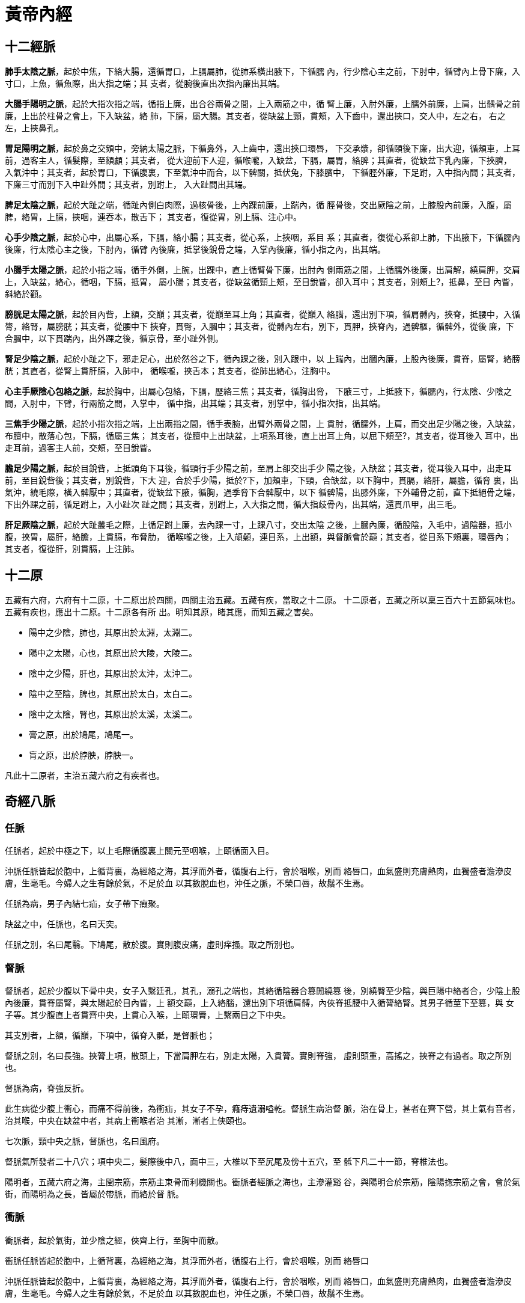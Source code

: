 = 黃帝內經

== 十二經脈

**肺手太陰之脈**，起於中焦，下絡大腸，還循胃口，上膈屬肺，從肺系橫出腋下，下循臑
內，行少陰心主之前，下肘中，循臂內上骨下廉，入寸口，上魚，循魚際，出大指之端；其
支者，從腕後直出次指內廉出其端。

**大腸手陽明之脈**，起於大指次指之端，循指上廉，出合谷兩骨之間，上入兩筋之中，循
臂上廉，入肘外廉，上臑外前廉，上肩，出髃骨之前廉，上出於柱骨之會上，下入缺盆，絡
肺，下膈，屬大腸。其支者，從缺盆上頸，貫頰，入下齒中，還出挾口，交人中，左之右，
右之左，上挾鼻孔。

**胃足陽明之脈**，起於鼻之交頞中，旁納太陽之脈，下循鼻外，入上齒中，還出挾口環唇，
下交承漿，卻循頤後下廉，出大迎，循頰車，上耳前，過客主人，循髮際，至額顱；其支者，
從大迎前下人迎，循喉嚨，入缺盆，下膈，屬胃，絡脾；其直者，從缺盆下乳內廉，下挾臍，
入氣沖中；其支者，起於胃口，下循腹裏，下至氣沖中而合，以下髀關，抵伏兔，下膝臏中，
下循脛外廉，下足跗，入中指內間；其支者，下廉三寸而別下入中趾外間；其支者，別跗上，
入大趾間出其端。

**脾足太陰之脈**，起於大趾之端，循趾內側白肉際，過核骨後，上內踝前廉，上踹內，循
脛骨後，交出厥陰之前，上膝股內前廉，入腹，屬脾，絡胃，上膈，挾咽，連吞本，散舌下；
其支者，復從胃，別上膈、注心中。

**心手少陰之脈**，起於心中，出屬心系，下膈，絡小腸；其支者，從心系，上挾咽，系目
系；其直者，復從心系卻上肺，下出腋下，下循臑內後廉，行太陰心主之後，下肘內，循臂
內後廉，抵掌後銳骨之端，入掌內後廉，循小指之內，出其端。

**小腸手太陽之脈**，起於小指之端，循手外側，上腕，出踝中，直上循臂骨下廉，出肘內
側兩筋之間，上循臑外後廉，出肩解，繞肩胛，交肩上，入缺盆，絡心，循咽，下膈，抵胃，
屬小腸；其支者，從缺盆循頸上頰，至目銳眥，卻入耳中；其支者，別頰上?，抵鼻，至目
內眥，斜絡於顴。

**膀胱足太陽之脈**，起於目內眥，上額，交巔；其支者，從巔至耳上角；其直者，從巔入
絡腦，還出別下項，循肩髆內，挾脊，抵腰中，入循膂，絡腎，屬膀胱；其支者，從腰中下
挾脊，貫臀，入膕中；其支者，從髆內左右，別下，貫胛，挾脊內，過髀樞，循髀外，從後
廉，下合膕中，以下貫踹內，出外踝之後，循京骨，至小趾外側。

**腎足少陰之脈**，起於小趾之下，邪走足心，出於然谷之下，循內踝之後，別入跟中，以
上踹內，出膕內廉，上股內後廉，貫脊，屬腎，絡膀胱；其直者，從腎上貫肝膈，入肺中，
循喉嚨，挾舌本；其支者，從肺出絡心，注胸中。

**心主手厥陰心包絡之脈**，起於胸中，出屬心包絡，下膈，歷絡三焦；其支者，循胸出脅，
下腋三寸，上抵腋下，循臑內，行太陰、少陰之間，入肘中，下臂，行兩筋之間，入掌中，
循中指，出其端；其支者，別掌中，循小指次指，出其端。

**三焦手少陽之脈**，起於小指次指之端，上出兩指之間，循手表腕，出臂外兩骨之間，上
貫肘，循臑外，上肩，而交出足少陽之後，入缺盆，布膻中，散落心包，下膈，循屬三焦；
其支者，從膻中上出缺盆，上項系耳後，直上出耳上角，以屈下頰至?，其支者，從耳後入
耳中，出走耳前，過客主人前，交頰，至目銳眥。

**膽足少陽之脈**，起於目銳眥，上抵頭角下耳後，循頸行手少陽之前，至肩上卻交出手少
陽之後，入缺盆；其支者，從耳後入耳中，出走耳前，至目銳眥後；其支者，別銳眥，下大
迎，合於手少陽，抵於?下，加頰車，下頸，合缺盆，以下胸中，貫膈，絡肝，屬膽，循脅
裏，出氣沖，繞毛際，橫入髀厭中；其直者，從缺盆下腋，循胸，過季脅下合髀厭中，以下
循髀陽，出膝外廉，下外輔骨之前，直下抵絕骨之端，下出外踝之前，循足跗上，入小趾次
趾之間；其支者，別跗上，入大指之間，循大指歧骨內，出其端，還貫爪甲，出三毛。

**肝足厥陰之脈**，起於大趾叢毛之際，上循足跗上廉，去內踝一寸，上踝八寸，交出太陰
之後，上膕內廉，循股陰，入毛中，過陰器，抵小腹，挾胃，屬肝，絡膽，上貫膈，布脅肋，
循喉嚨之後，上入頏顙，連目系，上出額，與督脈會於巔；其支者，從目系下頰裏，環唇內；
其支者，復從肝，別貫膈，上注肺。

== 十二原

五藏有六府，六府有十二原，十二原出於四關，四關主治五藏。五藏有疾，當取之十二原。
十二原者，五藏之所以稟三百六十五節氣味也。五藏有疾也，應出十二原。十二原各有所
出。明知其原，睹其應，而知五藏之害矣。

* 陽中之少陰，肺也，其原出於太淵，太淵二。
* 陽中之太陽，心也，其原出於大陵，大陵二。
* 陰中之少陽，肝也，其原出於太沖，太沖二。
* 陰中之至陰，脾也，其原出於太白，太白二。
* 陰中之太陰，腎也，其原出於太溪，太溪二。
* 膏之原，出於鳩尾，鳩尾一。
* 肓之原，出於脖胦，脖胦一。

凡此十二原者，主治五藏六府之有疾者也。

== 奇經八脈

=== 任脈

任脈者，起於中極之下，以上毛際循腹裏上關元至咽喉，上頤循面入目。

沖脈任脈皆起於胞中，上循背裏，為經絡之海，其浮而外者，循腹右上行，會於咽喉，別而
絡唇口，血氣盛則充膚熱肉，血獨盛者澹滲皮膚，生毫毛。今婦人之生有餘於氣，不足於血
以其數脫血也，沖任之脈，不榮口唇，故鬚不生焉。

任脈為病，男子內結七疝，女子帶下瘕聚。

缺盆之中，任脈也，名曰天突。

任脈之別，名曰尾翳。下鳩尾，散於腹。實則腹皮痛，虛則痒搔。取之所別也。

=== 督脈

督脈者，起於少腹以下骨中央，女子入繫廷孔，其孔，溺孔之端也，其絡循陰器合篡閒繞篡
後，別繞臀至少陰，與巨陽中絡者合，少陰上股內後廉，貫脊屬腎，與太陽起於目內眥，上
額交巔，上入絡腦，還出別下項循肩髆，內俠脊抵腰中入循膂絡腎。其男子循莖下至篡，與
女子等。其少腹直上者貫齊中央，上貫心入喉，上頤環脣，上繫兩目之下中央。

其支別者，上額，循巔，下項中，循脊入骶，是督脈也；

督脈之別，名曰長強。挾膂上項，散頭上，下當肩胛左右，別走太陽，入貫膂。實則脊強，
虛則頭重，高搖之，挾脊之有過者。取之所別也。

督脈為病，脊強反折。

此生病從少腹上衝心，而痛不得前後，為衝疝，其女子不孕，癃痔遺溺嗌乾。督脈生病治督
脈，治在骨上，甚者在齊下營，其上氣有音者，治其喉，中央在缺盆中者，其病上衝喉者治
其漸，漸者上俠頤也。

七次脈，頸中央之脈，督脈也，名曰風府。

督脈氣所發者二十八穴；項中央二，髮際後中八，面中三，大椎以下至尻尾及傍十五穴，至
骶下凡二十一節，脊椎法也。

陽明者，五藏六府之海，主閏宗筋，宗筋主束骨而利機關也。衝脈者經脈之海也，主滲灌谿
谷，與陽明合於宗筋，陰陽揔宗筋之會，會於氣街，而陽明為之長，皆屬於帶脈，而絡於督
脈。

=== 衝脈

衝脈者，起於氣街，並少陰之經，俠齊上行，至胸中而散。

衝脈任脈皆起於胞中，上循背裏，為經絡之海，其浮而外者，循腹右上行，會於咽喉，別而
絡唇口

沖脈任脈皆起於胞中，上循背裏，為經絡之海，其浮而外者，循腹右上行，會於咽喉，別而
絡唇口，血氣盛則充膚熱肉，血獨盛者澹滲皮膚，生毫毛。今婦人之生有餘於氣，不足於血
以其數脫血也，沖任之脈，不榮口唇，故鬚不生焉。

衝脈為病，逆氣裏急。

黃帝曰：足少陰何因而動？歧伯曰：沖脈者，十二經之海也，與少陰之大絡，起於腎下，出
於氣街，循陰股內廉，邪入膕中，循脛骨內廉，并少陰之經，下入內踝之後。入足下，其別
者，邪入踝，出屬附上，入大指之間，注諸絡，以溫足脛，此脈之常動者也。


=== 帶脈

足少陰之正，至膕中，別走太陽而合，上至腎，當十四椎出屬帶脈；

陽明者，五藏六府之海，主閏宗筋，宗筋主束骨而利機關也。衝脈者經脈之海也，主滲灌谿
谷，與陽明合於宗筋，陰陽揔宗筋之會，會於氣街，而陽明為之長，皆屬於帶脈，而絡於督
脈。

=== 蹻脈

蹻脈者，少陰之別，起於然骨之後。上內踝之上，直上循陰股，入陰，上循胸裏，入缺盆，
上出人迎之前，入頄，屬目內眥，合於太陽，陽蹻而上行，氣并相還，則為濡，目氣不榮，
則目不合。

=== 維脈

== 十二經筋

**足太陽之筋**，起於足小趾，上結于踝，邪上結于膝，其下循足外側，結于踵，上循跟，
結於膕；其別者，結于腨外，上膕中內廉，與膕中并上結于臀，上挾脊上項；其支者，別入
結于舌本；其直者，結于枕骨，上頭，下顏，結于鼻；其支者，為目上網，下結于頄；其支
者，從腋后外廉結于肩髃；其支者，入腋下，上出缺盆，上結於完骨；其支者，出缺盆，邪
上出于頄。其病小趾支跟腫痛，膕攣，脊反折，項筋急，肩不舉，腋支缺盆中紐痛，不可左
右搖。治在燔鍼劫刺，以知為數，以痛為輸，名曰仲春痺也。

**足少陽之筋**，起於小指次指，上結外踝，上循脛外廉，結於膝外廉；其支者，別起外輔
骨，上走髀，前者結於伏兔之上，後者，結於尻；其直者，上乘?季脅，上走腋前廉，繫於
膺乳，結於缺盆；直者，上出腋，貫缺盆，出太陽之前，循耳後，上額角，交巔上，下走頷，
上結於頄；支者，結於目眥為外維。其病小指次指支轉筋，引膝外轉筋，膝不可屈伸，膕筋
急，前引髀，後引尻，即上乘?季脅痛，上引缺盆、膺乳、頸維筋急。從左之右，右目不開，
上過右角，并蹻脈而行，左絡於右，故傷左角，右足不用，命曰維筋相交。治在燔鍼劫刺，
以知為數，以痛為輸，名曰孟春痺也。

**足陽明之筋**，起於中三指，結於跗上，邪外上加於輔骨，上結於膝外廉，直上結於髀樞，
上循脅屬脊；其直者，上循骭，結於膝；其支者，結於外輔骨，合少陽；其直者，上循伏兔，
上結於髀，聚於陰器，上腹而布，至缺盆而結，上頸，上挾口，合于頄，下結於鼻，上合於
太陽。太陽為目上網，陽明為目下網；其支者，從頰結於耳前。其病足中指支脛轉筋，腳跳
堅，伏兔轉筋，髀前踵，?疝，腹筋急，引缺盆及頰，卒口僻；急者，目不合，熱則筋縱，
目不開，頰筋有寒，則急，引頰移口，有熱則筋弛縱，緩不勝收，故僻。治之以馬膏，膏其
急者；以白酒和桂，以塗其緩者，以桑鉤鉤之，即以生桑炭置之坎中，高下以坐等。以膏熨
急頰，且飲美酒，敢美炙肉，不飲酒者，自強也，為之三拊而已。治在燔鍼劫刺，以知為數，
以痛為輸，名曰季春痺也。

**足太陰之筋**，起於大指之端內側，上結於內踝；其直者，絡於膝內輔骨，上循陰股，結
於髀，聚於陰器，上腹結於臍，循腹裏，結於肋，散於胸中；其內者，著於脊。其病足大指
支內踝痛，轉筋痛，膝內輔骨痛，陰股引髀而痛，陰器紐痛，上引臍兩脅痛，引膺中脊內痛。
治在燔鍼劫刺，以知為數，以痛為輸，命曰孟秋痺也。

**足少陰之筋**，起於小指之下，并足太陰之筋，邪走內踝之下，結於踵，與太陽之筋合，
而上結於內輔之下，并太陰之筋，而上循陰股，結於陰器，循脊內挾膂上至項，結於枕骨，
與足太陽之筋合。其病足下轉筋，及所過而結者皆痛及轉筋。病在此者，主癎瘈及痙，在外
者不能挽，在內者不能仰。故陽病者，腰反折不能俛，陰病者，不能仰。治在燔鍼劫刺，以
知為數，以痛為輸。在內者熨引飲藥，此筋折紐，紐發數甚者死不治，名曰仲秋痺也。

**足厥陰之筋**，起於大指之上，上結於內踝之前，上循脛，上結內輔之下，上循陰股，結
於陰器，絡諸筋。其病足大指支內踝之前痛，內輔痛，陰股痛轉筋，陰器不用，傷於內則不
起，傷於寒則陰縮入，傷於熱則縱挺不收，治在行水清陰氣；其病轉筋者，治在燔鍼劫刺，
以知為數，以痛為輸，命曰季秋痺也。

**手太陽之筋**，起於小指之上，結於腕，上循臂內廉，結於肘內銳骨之後，彈之應小指之
上，入結於腋下；其支者，後走腋後廉，上繞肩胛，循頸出走太陽之前，結於耳後完骨；其
支者，入耳中；直者，出耳上，下結於頷，上屬目外眥。其病小指支肘內銳骨後廉痛，循臂
陰，入腋下，腋下痛，腋後廉痛，繞肩胛引頸而痛，應耳中鳴痛引頷，目瞑良久乃得視，頸
筋急，則為筋瘻頸腫，寒熱在頸者。治在燔鍼劫刺之，以知為數，以痛為輸。其為腫者，復
而銳之。本支者，上曲牙，循耳前屬目外眥，上頷結於角，其痛當所過者支轉筋。治在燔鍼
劫刺，以知為數，以痛為輸，名曰仲夏痺也。

**手少陽之筋**，起於小指次指之端，結於腕，中循臂，結於肘，上繞臑外廉、上肩、走頸，
合手太陽；其支者，當曲頰入繫舌本；其支者，上曲牙，循耳前，屬目外眥，上乘頷，結於
角。其病當所過者，即支轉筋，舌卷。治在燔鍼劫刺，以知為數，以痛為輸，名曰季夏痺也。

**手陽明之筋**，起於大指次指之端，結於腕，上循臂，上結於肘外，上臑，結於髃；其支
者，繞肩胛，挾脊；直者，從肩髃上頸；其支者，上頰，結於頄；直者，上出手太陽之前，
上左角，絡頭，下右頷。其病當所過者，支痛及轉筋，肩不舉，頸不可左右視。治在燔鍼劫
刺，以知為數，以痛為輸，名曰孟夏痺也。

**手太陰之筋**，起於大指之上，循指上行，結於魚後，行寸口外側，上循臂，結肘中，上
臑內廉，入腋下，出缺盆，結肩前髃，上結缺盆，下結胸裏，散貫賁，合賁下抵季脅。其病
當所過者，支轉筋，痛甚成息賁，脅急吐血。治在燔鍼劫刺，以知為數，以痛為輸。名曰仲
冬痺也。

**手心主之筋**，起於中指，與太陰之筋並行，結於肘內廉，上臂陰，結腋下，下散前後挾
脅；其支者，入腋，散胸中，結於臂。其病當所過者，支轉筋前及胸痛息賁。治在燔鍼劫刺，
以知為數，以痛為輸，名曰孟冬痺也。

**手少陰之筋**，起於小指之內側，結於銳骨，上結肘內廉，上入腋，交太陰，挾乳裏，結
於胸中，循臂下繫於臍。其病內急心承伏梁，下為肘網。其病當所過者，支轉筋，筋痛。治
在燔鍼劫刺，以知為數，以痛為輸。其成伏梁唾血膿者，死不治。經筋之病，寒則反折筋急，
熱則筋弛縱不收，陰痿不用。陽急則反折，陰急則俛不伸。焠刺者，刺寒急也，熱則筋縱不
收，無用燔鍼，名曰季冬痺也。

足之陽明，手之太陽，筋急則口目為僻，眥急不能卒視，治皆如右方也。

== 十二經別

**足太陽之正**，別入于膕中，其一道下尻五寸，別入于肛，屬於膀胱，散之腎，循膂，當
心入散；直者，從膂上出於項，復屬於太陽，此為一經也。**足少陰之正**，至膕中，別走
太陽而合，上至腎，當十四椎出屬帶脈；直者，系舌本，復出於項，合於太陽，此為一合。
成以諸陰之別，皆為正也。

**足少陽之正**，繞髀入毛際，合於厥陰，別者入季脅之間，循胸裏屬膽，散之上肝，貫心
以上挾咽，出頤頜中，散於面，繫目系，合少陽於外眥也。**足厥陰之正**，別跗上，上至
毛際，合於少陽，與別俱行，此為二合也。

**足陽明之正**，上至脾，入于腹裏屬胃，散之脾，上通於心，上循咽出於口，上頞?，還
繫目系，合於陽明也。**足太陰之正**，上至髀，合於陽明，與別俱行，上結於咽，貫舌中，
此為三合也。

**手太陽之正**，指地，別於肩解，入腋走心，系小腸也。**手少陰之正**，別入于淵腋兩
筋之間，屬於心，上走喉嚨，出於面，合目內眥，此為四合也。

**手少陽之正**，指天，別於巔，入缺盆，下走三焦，散於胸中也。**手心主之正**，別下
淵腋三寸，入胸中，別屬三焦，出循喉嚨，出耳後，合少陽完骨之下，此為五合也。

**手陽明之正**，從手循膺乳，別於肩髃，入柱骨，下走大腸，屬於肺，上循喉嚨，出缺盆，
合於陽明也。**手太陰之正**，別入淵腋少陰之前，入走肺，散之大陽，上出缺盆，循喉嚨，
復合陽明，此六合也。

== 十五大絡

* **手太陰之別**，名曰列缺。起於腕上分間，并太陰之經，直入掌中，散入于魚際。其病
實則手銳掌熱；虛則欠?，小便遺數。取之去腕寸半。別走陽明也。
* **手少陰之別**，名曰通裏。去腕一寸半，別而上行，循經入于心中，系舌本，屬目系。
其實則支膈，虛則不能言。取之掌後一寸，別走太陽也。
* **手心主之別**，名曰內關。去腕二寸，出於兩筋之間，循經以上，系於心包絡。心系實
則心痛，虛則為頭強。取之兩筋間也。
* **手太陽之別**，名曰支正。上腕五寸，內注少陰；其別者，上走肘，絡肩髃。實則節弛
肘廢；虛則生肬，小者如指痂疥。取之所別也。
* **手陽明之別**，名曰偏歷。去腕三寸，別入太陰；其別者，上循臂，乘肩髃，上曲頰傷
齒；其別者，入耳，合於宗脈。實則齲聾；虛則齒寒痺隔。取之所別也。
* **手少陽之別**，名曰外關。去腕二寸，外繞臂，注胸中，合心主。病實則肘攣，虛則不
收。取之所別也。
* **足太陽之別**，名曰飛揚。去踝七寸，別走少陰。實則鼽窒，頭背痛；虛則鼽衄。取之
所別也。
* **足少陽之別**，名曰光明，去踝五寸，別走厥陰，下絡足跗。實則厥，虛則痿躄，坐不
能起。取之所別也。
* **足陽明之別**，名曰豐隆。去踝八寸。別走太陰；其別者，循脛骨外廉，上絡頭項，合
諸經之氣，下絡喉嗌。其病氣逆則喉痺瘁瘖。實則狂巔，虛則足不收，脛枯。取之所別也。
* **足太陰之別**，名曰公孫。去本節之後一寸，別走陽明；其別者，入絡腸胃，厥氣上逆
則霍亂，實則腸中切痛；虛則鼓脹。取之所別也。
* **足少陰之別**，名曰大鍾。當踝後繞跟，別走太陽；其別者，并經上走於心包下，外貫
腰脊。其病氣逆則煩悶，實則閉癃，虛則腰痛。取之所別者也。
* **足厥陰之別**，名曰蠡溝。去內踝五寸，別走少陽；其別者，經脛上睪，結於莖。其病
氣逆則睪腫卒疝。實則挺長，虛則暴癢。取之所別也。
* **任脈之別**，名曰尾翳。下鳩尾，散於腹。實則腹皮痛，虛則痒搔。取之所別也。
* **督脈之別**，名曰長強。挾膂上項，散頭上，下當肩胛左右，別走太陽，入貫膂。實則
脊強，虛則頭重，高搖之，挾脊之有過者。取之所別也。
* **脾之大絡**，名曰大包。出淵腋下三寸，布胸脅。實則身盡痛，虛則百節盡皆縱。此脈
若罷絡之血者，皆取之脾之大絡脈也。

== 五輸

肺出於少商，少商者，手大指端內側也，為井木；溜于魚際，魚際者，手魚也，為滎；注于
太淵，太淵魚後一寸陷者中也，為俞；行於經渠，經渠寸口中也，動而不居為經；入于尺澤，
尺澤肘中之動脈也，為合。手太陰經也。

心出於中沖，中沖，手中指之端也，為井木；流於勞宮，勞宮掌中中指本節之內間也，為滎；
注于大陵，大陵掌後兩骨之間方下者也，為俞；行於間使，間使之道，兩筋之間，三寸之中
也，有過則至，無過則止，為經；入于曲澤，曲澤，肘內廉下陷者之中也，屈而得之，為合。
手少陰也。

肝出于大敦，大敦者，足大趾之端，及三毛之中也，為井木；溜于行間，行間足大趾間也，
為滎；注于太沖，太沖行間上二寸陷者之中也，為俞；行于中封，中封內踝之前一寸半，陷
者之中，使逆則宛，使和則通，搖足而得之，為經；入于曲泉，曲泉輔骨之下，大筋之上也，
屈膝而得之，為合。足厥陰也。

脾出于隱白，隱白者，足大趾之端內側也，為井木；溜于大都，大都本節之後下陷者之中也，
為滎；注于太白，太白腕骨之下也，為俞；行于商丘，商丘內踝之下陷者之中也，為經；入
于陰之陵泉，陰之陵泉，輔骨之下陷者之中也，伸而得之，為合。足太陰也。

腎出于湧泉，湧泉者足心也，為井木；溜于然谷，然谷，然骨之下者也，為滎；注于太溪，
太溪內踝之後跟骨之上陷中者也，為俞；行于復溜，復溜，上內踝二寸，動而不休，為經；
入于陰谷，陰谷，輔骨之後，大筋之下，小筋之上也，按之應手，屈膝而得之，為合。足少
陰經也。

膀胱出于至陰，至陰者，足小趾之端也，為井金；溜于通谷，通谷，本節之前外側也，為滎；
注于束骨，束骨，本節之後陷者中也，為俞；過于京骨，京骨，足外側大骨之下，為原；行
于昆侖，昆侖，在外踝之後，跟骨之上，為經；入于委中，委中，膕中央，為合，委而取之。
足太陽也。

膽出于竅陰，竅陰者，足小趾次趾之端也，為井金；溜于俠溪，俠溪，足小趾次趾之間也，
為滎；注于臨泣，臨泣，上行一寸半，陷者中也，為俞；過于丘墟，丘墟，外踝之前下陷者
中也，為原。行于陽輔，陽輔外踝之上輔骨之前及絕骨之端也，為經；入于陽之陵泉，陽之
陵泉，在膝外陷者中也，為合，伸而得之。足少陽也。

胃出于厲兌，厲兌者，足大趾內次趾之端也，為井金；溜于內庭，內庭，次趾外間也，為滎；
注于陷谷，陷谷者，上中指內間上行二寸陷者中也，為俞；過于沖陽，沖陽，足跗上五寸陷
者中也，為原，搖足而得之；行于解溪，解溪，上沖陽一寸半陷者中也，為經；入于下陵，
下陵，膝下三寸胻骨外三里也，為合；復下三里三寸，為巨虛上廉，復下上廉三寸，為巨虛
下廉也；大腸屬上，小腸屬下，足陽明胃脈也。大腸小腸，皆屬于胃，是足陽明也。

三焦者，上合手少陽，出于關衝，關衝者，手小指次指之端也，為井金；溜于液門，液門，
小指次指之間也，為滎；注于中渚，中渚，本節之後陷者中也，為俞；過于陽池，陽池，在
腕上陷者之中也，為原；行于支溝，支溝，上腕三寸兩骨之間陷者中也，為經；入于天井，
天井，在肘外大骨之上陷者中也，為合，屈肘而得之；三焦下腧在於足大趾之前，少陽之後，
出于膕中外廉，名曰委陽，是太陽絡也，手少陽經也。三焦者，足少陽太陰之所將太陽之別
也，上踝五寸，別入貫腨腸，出于委陽，並太陽之正，入絡膀胱，約下焦，實則閉癃，虛則
遺溺，遺溺則補之，閉癃則寫之。

手太陽小腸者，上合手太陽，出于少澤，少澤，小指之端也，為井金；溜于前谷，前谷，在
手外廉本節前陷者中也，為滎；注于後溪，後溪者，在手外側本節之後也，為俞；過于腕骨，
腕骨，在手外側腕骨之前，為原；行于陽谷，陽谷，在銳骨之下陷者中也，為經；入于小海，
小海，在肘內大骨之外，去端半寸，陷者中也，伸臂而得之，為合。手太陽經也。

大腸上合手陽明，出于商陽，商陽，大指次指之端也，為井金；溜于本節之前二間，為滎；
注于本節之後三間，為俞；過于合谷，合谷，在大指岐骨之間，為原；行于陽溪，陽溪，在
兩筋間陷者中也，為經；入于曲池，在肘外輔骨陷者中，屈臂而得之，為合。手陽明也。

== 標本根結

* 足太陽之本，在限以上五寸中，標在兩絡命門。命門者，目也。
* 足少陽之本，在竅陰之間，標在窗籠之前。窗籠者，耳也。
* 足少陰之本，在內踝下上三寸中，標在背輸與舌下兩脈也。
* 足厥陰之本，在行間上五寸所，標在背腧也。
* 足陽明之本，在厲兌，標在人迎，頰挾頏顙也。
* 足太陰之本，在中封前上四寸之中，標在背腧與舌本也。
* 手太陽之本，在外踝之後，標在命門之上一寸也。
* 手少陽之本，在小指次指之間上二寸，標在耳後上角下外眥也。
* 手陽明之本，在肘骨中，上至別陽，標在顏下合鉗上也。
* 手太陰之本，在寸口之中，標在腋內動也。
* 手少陰之本，在銳骨之端，標在背腧也。
* 手心主之本，在掌後兩筋之間二寸中，標在腋下下三寸也。

//

* 太陽根于至陰，結于命門。命門者，目也。
* 陽明根于厲兌，結于顙大。顙大者，鉗耳也。
* 少陽根于竅陰，結于窗籠。窗籠者，耳中也。
* 太陰根于隱白，結于太倉。
* 少陰根于湧泉，結于廉泉。
* 厥陰根于大敦，結于玉英，絡于膻中。

//

* 足太陽根于至陰，溜于京骨，注于昆侖，入于天柱、飛揚也。
* 足少陽根于竅陰，溜于丘墟，注于陽輔，入于天容、光明也。
* 足陽明根于厲兌，溜于沖陽，注于下陵，入于人迎，豐隆也。
* 手太陽根于少澤，溜于陽谷，注于小海，入于天窗，支正也。
* 手少陽根于關沖，溜于陽池，注于支溝，入于天牖、外關也。
* 手陽明根于商陽，溜于合谷，注于陽谿，入于扶突、偏歷也。

== 衛氣

黃帝問於歧伯曰：願聞衛氣之行，出入之合，何如？歧伯曰：歲有十二月，日有十二辰，子
午為經，卯酉為緯。天周二十八宿，而一面七星，四七二十八星。房昴為緯，虛張為經。是
故房至畢為陽，昴至心為陰。陽主晝，陰主夜。故衛氣之行，一日一夜五十周於身，晝日行
於陽二十五周，夜行於陰二十五周，周於五藏。

是故平旦陰盡，陽氣出於目，目張則氣上行於頭，循項下足太陽，循背下至小趾之端。其散
者，別於目銳眥，下手太陽，下至手小指之間外側。其散者，別於目銳眥，下足少陽，注小
趾次趾之間。以上循手少陽之分側，下至小指之間。別者以上至耳前，合於頷脈，注足陽明
以下行，至跗上，入五趾之間。其散者，從耳下下手陽明，入大指之間，入掌中。其至於足
也，入足心，出內踝，下行陰分，復合於目，故為一周。

== 營氣

黃帝曰：營氣之道，內穀為寶。穀入于胃，乃傳之肺，流溢於中，布散於外，精專者，行於
經隧，常營無已，終而復始，是謂天地之紀。

* 故氣從太陰出注手陽明，上行注足陽明，下行至跗上，注大指間，與太陰合；
* 上行抵髀，從脾注心中；
* 循手少陰，出腋下臂，注小指，合手太陽；
* 上行乘腋，出䪼內，注目內眥，上巔，下項，合足太陽；
* 循脊，下尻，下行注小指之端，循足心，注足少陰；
* 上行注腎，從腎注心外，散於胸中；
* 循心主脈，出腋，下臂，出兩筋之間，入掌中，出中指之端，還注小指次指之端，合手少
陽；
* 上行注膻中，散於三焦，從三焦注膽，出脅，注足少陽；
* 下行至跗上，復從跗注大指間，合足厥陰；
* 上行至肝，從肝上注肺，上循喉嚨，入頏顙之竅，究於畜門。
* 其支別者，上額，循巔，下項中，循脊入骶，是督脈也；
* 絡陰器，上過毛中，入臍中，上循腹裏，入缺盆，下注肺中，復出太陰。

此營氣之所行也，逆順之常也。

== 十二官

* 心者，君主之官也，神明出焉。
* 肺者，相傅之官，治節出焉。
* 肝者，將軍之官，謀慮出焉。
* 膽者，中正之官，決斷出焉。
* 膻中者，臣使之官，喜樂出焉。
* 脾胃者，倉廩之官，五味出焉。
* 大腸者，傳道之官，變化出焉。
* 小腸者，受盛之官，化物出焉。
* 腎者，作強之官，伎巧出焉。
* 三焦者，決瀆之官，水道出焉。
* 膀胱者，州都之官，津液藏焉，氣化則能出矣。

== 皮部

黃帝問曰：余聞皮有分部，脈有經紀，筋有結絡，骨有度量，其所生病各異，別其分部左右
上下陰陽所在病之始終，願聞其道。歧伯對曰：欲知皮部以經脈為紀者，諸經皆然。

* 陽明之陽，名曰害蜚，上下同法，視其部中有浮絡者，皆陽明之絡也，其色多青則痛，多
黑則痺，黃赤則熱，多白則寒，五色皆見，則寒熱也，絡盛則入客於經，陽主外，陰主內。
* 少陽之陽，名曰樞持，上下同法，視其部中有浮絡者，皆少陽之絡也，絡盛則入客於經，
故在陽者主內，在陰者主出以滲於內，諸經皆然。
* 太陽之陽，名曰關樞，上下同法，視其部中有浮絡者，皆太陽之絡也，絡盛則入客於經。
* 少陰之陰，名曰樞儒，上下同法，視其部中有浮絡者，皆少陰之絡也，絡盛則入客於經，
其入經也，從陽部注於經，其出者，從陰內注於骨。
* 心主之陰，名曰害肩，上下同法，視其部中有浮絡者，皆心主之絡也，絡盛則入客於經。
* 太陰之陰，名曰關蟄，上下同法，視其部中有浮絡者，皆太陰之絡也，絡盛則入客於經。

凡十二經絡脈者皮之部也。

是故百病之始生也，必先於皮毛，邪中之則腠理開，開則入客於絡脈，留而不去，傳入於經，
留而不去，傳入於府，廩於腸胃。邪之始入於皮也，泝然起毫毛，開腠理。其入於絡也，則
絡脈盛色變。其入客於經也，則感虛乃陷下。其留於筋骨之間，寒多則筋攣骨痛，熱多則筋
弛骨消，肉爍䐃破，毛直而敗。帝曰：夫子言皮之十二部，其生病皆何如。歧伯曰：皮者，
脈之部也。邪客於皮則腠理開，開則邪入客於絡脈，絡脈滿則注於經脈，經脈滿則入舍於府
藏也，故皮者有分部，不與，而生大病也。帝曰：善。

黃帝曰：病形何如，取之奈何？伯高曰：夫百病變化，不可勝數，然皮有部，肉有柱，血氣
有輸，骨有屬。黃帝曰：願聞其故。伯高曰：皮之部，輸於四末；肉之柱，有臂脛諸陽分肉
之間，與足少陰分間；血氣之輸，輸於諸絡，氣血留居，則盛而起，筋部無陰無陽，無左無
右，候病所在；骨之屬者，骨空之所以受益而益腦髓者也。

== 九鍼

=== 九鍼形制

九鍼之名，各不同形。

* 一曰鑱鍼，長一寸六分；
* 二曰員鍼，長一寸六分；
* 三曰鍉鍼，長三寸半；
* 四曰鋒鍼，長一寸六分；
* 五曰鈹鍼，長四寸，廣二分半；
* 六曰員利鍼，長一寸六分；
* 七曰毫鍼，長三寸六分；
* 八曰長鍼，長七寸；九曰大鍼，長四寸。

//

* 鑱鍼者，頭大末銳，去寫陽氣；
* 員鍼者，鍼如卵形，揩摩分間，不得傷肌肉，以寫分氣；
* 鍉鍼者，鋒如黍粟之銳，主按脈勿陷，以致其氣；
* 鋒鍼者，刃三隅以發痼疾，鈹鍼者，末如劍鋒，以取大膿；
* 員利鍼者，大如釐，且員且銳，中身微大，以取暴氣；
* 毫鍼者，尖如蚊虻喙，靜以徐往，微以久留之而養，以取痛痺；
* 長鍼者，鋒利身薄，可以取遠痺；
* 大鍼者，尖如梃，其鋒微員，以寫機關之水也。

九鍼畢矣。

黃帝曰：鍼之長短有數乎？歧伯曰：

* 一曰鑱鍼者，取法於巾鍼，去末寸半，卒銳之，長一寸六分，主熱在頭身也。
* 二曰員鍼，取法於絮鍼，筩其身而卵其鋒，長一寸六分，主治分間氣。
* 三曰鍉鍼，取法於黍粟之銳，長三寸半，主按脈取氣，令邪出。
* 四曰鋒鍼，取法於絮鍼，筩其身，鋒其末，長一寸六分，主癰熱出血。
* 五曰鈹鍼，取法於劍鋒，廣二分半，長四寸，主大癰膿，兩熱爭者也。
* 六曰員利鍼，取法於釐鍼，微大其末，反小其身，令可深內也，長一寸六分。主取癰痺者
也。
* 七曰毫鍼，取注于毫毛，長一寸六分，主寒熱痛痺在絡者也。
* 八曰長鍼，取法於綦鍼，長七寸，主取深邪遠痺者也。
* 九曰大鍼，取法於鋒鍼，其鋒微員，長四寸，主取大氣不出關節者也。

鍼形畢矣，此九鍼大小長短法也。

=== 九鍼之治

* 病在皮膚無常處者，取以鑱鍼於病所，膚白勿取。
* 病在分肉間，取以圓鍼於病所。
* 病在經絡痼痺者，取以鋒鍼。
* 病在脈，氣少，當補之者，取以鍉鍼於井滎分俞。
* 病為大膿者，取以鈹鍼。病痺氣暴發者，取以圓利鍼。
* 病痺氣痛而不去者，取以毫鍼。
* 病在中者，取以長鍼。
* 病水腫不能通關節者，取以大鍼。
* 病在五藏固居者，取以鋒鍼，寫於井滎分俞，取以四時。

=== 九鍼之應

黃帝曰：余聞九鍼於夫子，眾多博大矣，余猶不能寤，敢問九鍼焉生，何因而有名？歧伯曰：
九鍼者，天地之大數也，始於一而終於九。故曰：一以法天，二以法地，三以法人，四以法
時，五以法音，六以法律，七以法星，八以法風，九以法野。

黃帝曰：以鍼應九之數，奈何？歧伯曰：夫聖人之起天地之數也，一而九之，故以立九野。
九而九之，九九八十一，以起黃鍾數焉，以鍼應數也。

* 一者，天也。天者，陽也。五藏之應天者肺，肺者，五藏六府之蓋也，皮者，肺之合也，
人之陽也。故為之治鍼，必以大其頭而銳其末，令無得深入而陽氣出。
* 二者，地也。人之所以應土者，肉也。故為之治鍼，必筩其身而員其末，令無得傷肉分，
傷則氣得竭。
* 三者，人也。人之所以成生者，血脈也。故為之治鍼，必大其身而員其末，令可以按脈物
陷，以致其氣，令邪氣獨出。
* 四者，時也。時者，四時八風之客於經絡之中，為瘤病者也。故為之治鍼，必筩其身而鋒
其末，令可以寫熱出血，而痼病竭。
* 五者，音也。音者，冬夏之分，分於子午，陰與陽別，寒與熱爭，兩氣相搏，合為癰膿者
也。故為之治鍼，必令其末如劍鋒，可以取大膿。
* 六者，律也。律者，調陰陽四時而合十二經脈，虛邪客於經絡而為暴痺者也。故為之治鍼，
必令尖如釐，且員其銳，中身微大，以取暴氣。
令尖如蚊虻喙，靜以徐往，微以久留，正氣因之，真邪俱往，出鍼而養者也。
* 八者，風也。風者，人之股肱八節也。八正之虛風，八風傷人，內舍於骨解腰脊節腠理之
間為深痺也。故為之治鍼，必長其身，鋒其末，可以取深邪遠痺。
* 九者，野也。野者，人之節解皮膚之間也。淫邪流溢於身，如風水之狀，而留不能過於機
關大節者也。故為之治鍼，令尖如挺，其鋒微員，以取大氣之不能過於關節者也。

= 刺法

=== 九刺

凡刺有九，以應九變。

* 一曰俞刺，俞刺者，刺諸經滎俞藏俞也；
* 二曰遠道刺，遠道刺者，病在上，取之下，刺府俞也；
* 三曰經刺，經刺者，刺大經之結絡經分也；
* 四曰絡刺，絡刺者，刺小絡之血脈也；
* 五曰分刺，分刺者，刺分肉之間也；
* 六曰大寫刺，大寫刺者，刺大膿以鈹鍼也；
* 七曰毛刺，毛刺者，刺浮痺皮膚也；
* 八曰巨刺，巨刺者，左取右，右取左；
* 九曰焠刺，焠刺者，刺燔鍼則取痺也。

=== 十二刺

凡刺有十二節，以應十二經。

* 一曰偶刺，偶刺者，以手直心若背，直痛所，一刺前，一刺後，以治心痺。刺此者，傍鍼
 之也。
* 二曰報刺，報刺者，刺痛無常處也。上下行者，直內無拔鍼，以左手隨病所按之，乃出鍼，
復刺之也。
* 三曰恢刺，恢刺者，直刺傍之，舉之前後，恢筋急，以治筋痺也。
* 四曰齊刺，齊刺者，直入一，傍入二，以治寒氣小深者；或曰三刺，三刺者，治痺氣小深
者也。
* 五曰揚刺，揚刺者，正內一，傍內四，而浮之，以治寒氣之搏大者也。
* 六曰直鍼刺，直鍼刺者，引皮乃刺之，以治寒氣之淺者也。
* 七曰輸鍼，輸刺者，直入直出，稀發鍼而深之，以治氣盛而熱者也。
* 八曰短刺，短刺者，刺骨痺，稍搖而深之，致鍼骨所，以上下摩骨也。
* 九曰浮刺，浮刺者，傍入而浮之，以治肌急而寒者也。
* 十曰陰刺，陰刺者，左右率刺之，以治寒厥；中寒厥，足踝後少陰也。
* 十一曰傍鍼刺，傍鍼刺者，直刺傍刺各一，以治留痺久居者也。
* 十二曰贊刺，贊刺者，直入直出，數發鍼而淺之，出血是謂治癰腫也。

=== 三刺

所謂三刺，則穀氣出者。先淺刺絕皮，以出陽邪，再刺則陰邪出者，少益深絕皮，致肌肉，
未入分肉間也；已入分肉之間，則穀氣出。故刺法曰：始刺淺之，以逐邪氣，而來血氣，後
刺深之，以致陰氣之邪，最後刺極深之，以下穀氣。此之謂也。

=== 五刺

凡刺有五，以應五藏。

* 一曰半刺，半刺者，淺內而疾發鍼，無鍼傷肉，如拔毛狀，以取皮氣，此肺之應也。
* 二曰豹文刺，豹文刺者，左右前後鍼之，中脈為故，以取經絡之血者，此心之應也。
* 三曰關刺，關刺者，直刺左右盡筋上，以取筋痺，慎無出血，此肝之應也；或曰淵刺；一
曰豈刺。
* 四曰合谷刺，合谷刺者，左右雞足，鍼於分肉之間，以取肌痺，此脾之應也。
* 五曰輸刺，輸刺者，直入直出，深內之至骨，以取骨痺，此腎之應也。

== 四關

手足關節

== 四海

黃帝問于歧伯曰：余聞刺法於夫子，夫子之所言，不離於營衛血氣。夫十二經脈者，內屬於
府藏，外絡於肢節，夫子乃合之於四海乎。歧伯答曰：人亦有四海，十二經水。經水者，皆
注于海，海有東西南北，命曰四海。黃帝曰：以人應之奈何？歧伯曰：人有髓海，有血海，
有氣海，有水榖之海，凡此四者，以應四海也。

黃帝曰：定之奈何？歧伯曰：胃者水穀之海，其輸上在氣街，下至三里；衝脈者，為十二經
之海，其輸上在於大杼，下出於巨虛之上下廉；膻中者，為氣之海，其輸上在於柱骨之上下，
前在於人迎，腦為髓之海，其輸上在於其蓋，下在風府。

黃帝曰：四海之逆順奈何？歧伯曰：氣海有餘者，氣滿胸中，悗息面赤；氣海不足，則氣少
不足以言。血海有餘，則常想其身大，怫然不知其所病；血海不足，亦常想其身小，狹然不
知其所病。水谷之海有餘，則腹滿；水榖之海不足，則飢不受榖食。髓海有餘，則輕勁多力，
自過其度；髓海不足，則腦轉耳鳴，脛痠眩冒，目無所見，懈怠安臥。

胃者水穀之海，六府之大源也。

陽明者，表也，五藏六府之海也，

陽明者，胃脈也，胃者六府之海，

陽明者，五藏六府之海，主閏宗筋，宗筋主束骨而利機關也。

足陽明，五藏六府之海也，其脈大，血多氣盛，熱壯，刺此者不深勿散，不留不寫也。

六府者，胃為之海

胃者，五藏六府之海也，水穀皆入于胃，五藏六府，皆稟氣於胃。

胃者，水谷氣血之海也。

胃為五藏六府之海，

衝脈者經脈之海也，主滲灌谿谷，與陽明合於宗筋，陰陽揔宗筋之會，會於氣街，而陽明為
之長，皆屬於帶脈，而絡於督脈。

夫沖脈者，五藏六府之海也，五藏六府皆稟焉。

沖脈者，十二經之海也，

沖脈任脈皆起於胞中，上循背裏，為經絡之海，

其大氣之搏而不行者，積於胸中，命曰氣海，

== 四街

四街者，氣之徑路也。

請言氣街，胸氣有街，腹氣有街，頭氣有街，脛氣有街。故氣在頭者，止之於腦；氣在胸者，
止之膺與背腧；氣在腹者，止之背腧，與沖脈於臍左右之動脈者；氣在脛者，止之於氣街，
與承山踝上以下。

== 八虛

黃帝問於歧伯曰：人有八虛，各何以候？歧伯答曰：以候五藏。黃帝曰：候之奈何？歧伯曰：

* 肺心有邪，其氣留於兩肘；
* 肝有邪，其氣流於兩腋；
* 脾有邪，其氣留於兩髀；
* 腎有邪，其氣留於兩膕。

凡此八虛者，皆機關之室，真氣之所過，血絡之所遊。邪氣惡血，固不得住留。住留則傷筋
絡骨節；機關不得屈伸，故痀攣也。

